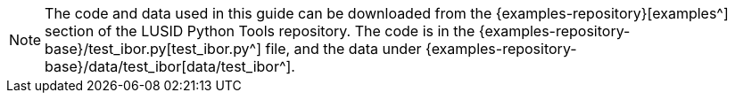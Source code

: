 [NOTE.code]
====
The code and data used in this guide can be downloaded from the {examples-repository}[examples^] section of the LUSID Python Tools repository.
The code is in the {examples-repository-base}/test_ibor.py[test_ibor.py^] file, and the data under {examples-repository-base}/data/test_ibor[data/test_ibor^].
====
